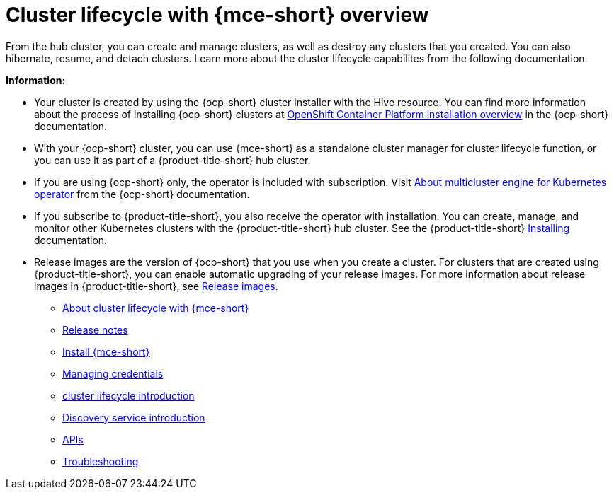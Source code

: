 [#cluster_mce_overview]
= Cluster lifecycle with {mce-short} overview

From the hub cluster, you can create and manage clusters, as well as destroy any clusters that you created. You can also hibernate, resume, and detach clusters. Learn more about the cluster lifecycle capabilites from the following documentation.

*Information:*

- Your cluster is created by using the {ocp-short} cluster installer with the Hive resource. You can find more information about the process of installing {ocp-short} clusters at https://access.redhat.com/documentation/en-us/openshift_container_platform/4.12/html/installing/ocp-installation-overview[OpenShift Container Platform installation overview] in the {ocp-short} documentation.  

- With your {ocp-short} cluster, you can use {mce-short} as a standalone cluster manager for cluster lifecycle function, or you can use it as part of a {product-title-short} hub cluster. 

- If you are using {ocp-short} only, the operator is included with subscription. Visit https://access.redhat.com/documentation/en-us/openshift_container_platform/4.12/html/architecture/mce-overview-ocp[About multicluster engine for Kubernetes operator] from the {ocp-short} documentation.

- If you subscribe to {product-title-short}, you also receive the operator with installation. You can create, manage, and monitor other Kubernetes clusters with the {product-title-short} hub cluster. See the  {product-title-short} link:../install/install_overview.adoc#installing[Installing] documentation.

- Release images are the version of {ocp-short} that you use when you create a cluster. For clusters that are created using {product-title-short}, you can enable automatic upgrading of your release images. For more information about release images in {product-title-short}, see xref:../cluster_lifecycle/release_images.adoc#release-images[Release images].

* xref:about/mce_intro.adoc#mce-intro[About cluster lifecycle with {mce-short}]
* xref:release_notes/release_notes_intro.adoc#mce-release-notes[Release notes]
* xref:install_upgrade/install_intro.adoc#mce-install-intro[Install {mce-short}]
* xref:credentials/credential_intro.adoc#credentials[Managing credentials]
* xref:cluster_lifecycle/cluster_lifecycle_intro.adoc#cluster-intro[cluster lifecycle introduction]
* xref:discovery/discovery_intro.adoc#discovery-intro[Discovery service introduction]
* xref:api/api_intro.adoc#apis[APIs]
* xref:support_troubleshooting/troubleshooting_mce_intro.adoc#troubleshooting-mce[Troubleshooting]
